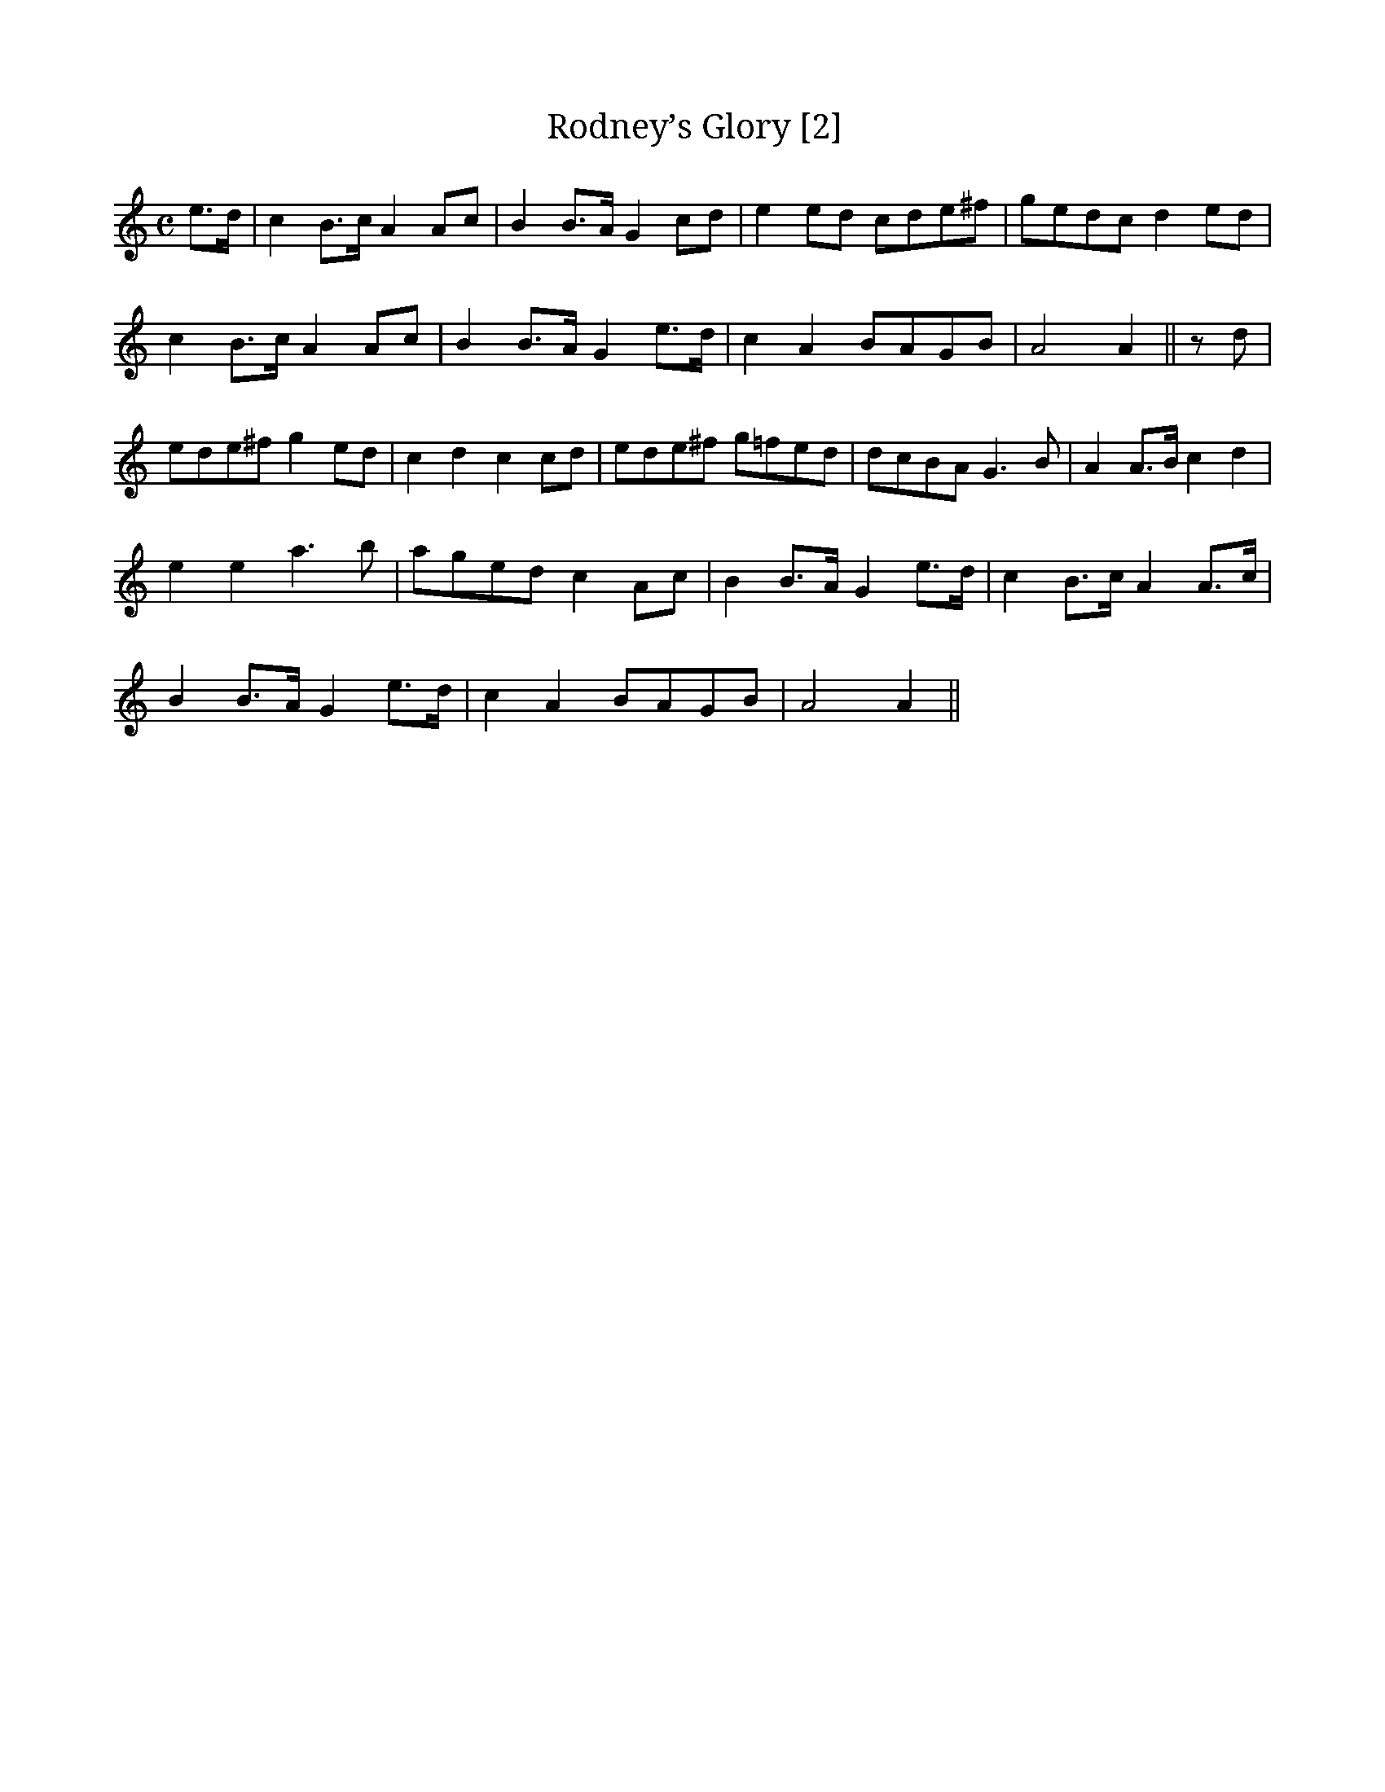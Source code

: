 X:1
T:Rodney’s Glory [2]
M:C
L:1/8
R:Air
N:”Slow”
S:O’Neill – Music of Ireland (1903), No. 27
Z:AK/Fiddler’s Companion
K:Amin
e>d | c2 B>c A2 Ac | B2 B>A G2 cd | e2 ed cde^f | gedc d2 ed |
c2 B>c A2 Ac | B2 B>A G2 e>d | c2A2 BAGB | A4 A2 || z d |
ede^f g2 ed | c2 d2 c2 cd | ede^f g=fed | dcBA G3B | A2 A>B c2d2 |
e2e2 a3b | aged c2 Ac | B2 B>A G2 e>d | c2 B>c A2 A>c |
B2 B>A G2 e>d | c2 A2 BAGB | A4 A2 ||

